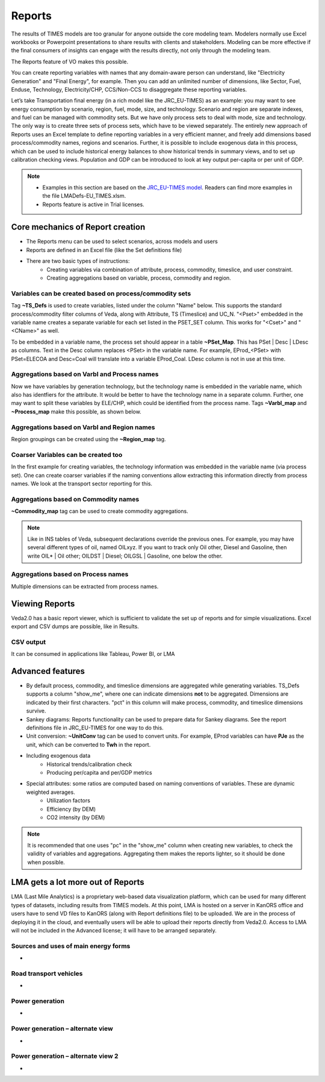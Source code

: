 #######
Reports
#######

The results of TIMES models are too granular for anyone outside the core modeling team. Modelers normally use Excel workbooks or Powerpoint presentations to share results with clients
and stakeholders. Modeling can be more effective if the final consumers of insights can engage with the results directly, not only through the modeling team.

The Reports feature of VO makes this possible.

You can create reporting variables with names that any domain-aware person can understand, like "Electricity Generation" and "Final Energy", for example. Then you can
add an unlimited number of dimensions, like Sector, Fuel, Enduse, Technology, Electricity/CHP, CCS/Non-CCS to disaggregate these reporting variables.

Let’s take Transportation final energy (in a rich model like the JRC_EU-TIMES) as an example: you may want to see energy consumption by scenario, region, fuel,
mode, size, and technology. Scenario and region are separate indexes, and fuel can be managed with commodity sets. But we have only process sets to deal with mode,
size and technology. The only way is to create three sets of process sets, which have to be viewed separately.
The entirely new approach of Reports uses an Excel template to define reporting variables in a very efficient manner, and freely add dimensions
based process/commodity names, regions and scenarios. Further, it is possible to include exogenous data in this process, which can be used to include historical
energy balances to show historical trends in summary views, and to set up calibration checking views. Population and GDP can be introduced to look at key output
per-capita or per unit of GDP.

.. note::
    * Examples in this section are based on the `JRC_EU-TIMES model <https://github.com/KanORS-E4SMA/EU_TIMES_Veda2.0>`_. Readers can find more examples in the file LMADefs-EU_TIMES.xlsm.
    * Reports feature is active in Trial licenses.


Core mechanics of Report creation
=================================
* The Reports menu can be used to select scenarios, across models and users
* Reports are defined in an Excel file (like the Set definitions file)
* There are two basic types of instructions:
    * Creating variables via combination of attribute, process, commodity, timeslice, and user constraint.
    * Creating aggregations based on variable, process, commodity and region.

Variables can be created based on process/commodity sets
^^^^^^^^^^^^^^^^^^^^^^^^^^^^^^^^^^^^^^^^^^^^^^^^^^^^^^^^
Tag **~TS_Defs** is used to create variables, listed under the column "Name" below. This supports the standard process/commodity filter columns of Veda, along with Attribute,
TS (Timeslice) and UC_N. "<Pset>" embedded in the variable name creates a separate variable for each set listed in the PSET_SET column. This works for "<Cset>" and "<CName>" as well.


.. image:: images/Reports/varbls_on_com_sets.PNG
    :width: 600

To be embedded in a variable name, the process set should appear in a table **~PSet_Map**. This has PSet | Desc | LDesc as columns. Text in the Desc column replaces
<PSet> in the variable name. For example, EProd_<PSet> with PSet=ELECOA and Desc=Coal will translate into a variable EProd_Coal. LDesc column is not in use at this time.

Aggregations based on Varbl and Process names
^^^^^^^^^^^^^^^^^^^^^^^^^^^^^^^^^^^^^^^^^^^^^
Now we have variables by generation technology, but the technology name is embedded in the variable name, which also has identfiers for the attribute. It would be better
to have the technology name in a separate column. Further, one may want to split these variables by ELE/CHP, which could be identified from the process name. Tags
**~Varbl_map** and **~Process_map** make this possible, as shown below.

.. image:: images/Reports/agg_on_varbls-process.PNG
    :width: 600


Aggregations based on Varbl and Region names
^^^^^^^^^^^^^^^^^^^^^^^^^^^^^^^^^^^^^^^^^^^^
Region groupings can be created using the **~Region_map** tag.

.. image:: images/Reports/agg_on_varbls-region.PNG
    :width: 600


Coarser Variables can be created too
^^^^^^^^^^^^^^^^^^^^^^^^^^^^^^^^^^^^
In the first example for creating variables, the technology information was embedded in the variable name (via process set). One can create coarser variables if the naming conventions allow extracting this information
directly from process names. We look at the transport sector reporting for this.

.. image:: images/Reports/coarser_varbls.PNG
    :width: 600


Aggregations based on Commodity names
^^^^^^^^^^^^^^^^^^^^^^^^^^^^^^^^^^^^^
**~Commodity_map** tag can be used to create commodity aggregations.

.. image:: images/Reports/agg_on_comm_grps.PNG
    :width: 600

.. note::
    Like in INS tables of Veda, subsequent declarations override the previous ones. For example, you may have several different types of oil, named OILxyz. If you want to track only Oil other, Diesel and Gasoline, then write OIL* | Oil other; OILDST | Diesel; OILGSL | Gasoline, one below the other.

Aggregations based on Process names
^^^^^^^^^^^^^^^^^^^^^^^^^^^^^^^^^^^
Multiple dimensions can be extracted from process names.

.. image:: images/Reports/agg_on_process.PNG
    :width: 600

Viewing Reports
===============
Veda2.0 has a basic report viewer, which is sufficient to validate the set up of reports and for simple visualizations. Excel export and CSV dumps are possible, like in Results.

.. image:: images/Reports/Veda_reports_viewer.PNG
    :width: 600


CSV output
^^^^^^^^^^
It can be consumed in applications like Tableau, Power BI, or LMA

.. image:: images/Reports/csv_output_reports.PNG
    :width: 600


Advanced features
==================
* By default process, commodity, and timeslice dimensions are aggregated while generating variables. TS_Defs supports a column "show_me", where one can indicate dimensions **not** to be aggregated. Dimensions are indicated by their first characters. "pct" in this column will make process, commodity, and timeslice dimensions survive.
* Sankey diagrams: Reports functionality can be used to prepare data for Sankey diagrams. See the report definitions file in JRC_EU-TIMES for one way to do this.
* Unit conversion: **~UnitConv** tag can be used to convert units. For example, EProd variables can have **PJe** as the unit, which can be converted to **Twh** in the report.
* Including exogenous data
    * Historical trends/calibration check
    * Producing per/capita and per/GDP metrics
* Special attributes: some ratios are computed based on naming conventions of variables. These are dynamic weighted averages.
    * Utilization factors
    * Efficiency (by DEM)
    * CO2 intensity (by DEM)

.. note::
    It is recommended that one uses "pc" in the "show_me" column when creating new variables, to check the validity of variables and aggregations. Aggregating them makes the reports lighter, so it should be done when possible.

LMA gets a lot more out of Reports
==================================
LMA (Last Mile Analytics) is a proprietary web-based data visualization platform, which can be used for many different types of datasets, including results from TIMES models.
At this point, LMA is hosted on a server in KanORS office and users have to send VD files to KanORS (along with Report definitions file) to be uploaded. We are in the process
of deploying it in the cloud, and eventually users will be able to upload their reports directly from Veda2.0.
Access to LMA will not be included in the Advanced license; it will have to be arranged separately.

Sources and uses of main energy forms
^^^^^^^^^^^^^^^^^^^^^^^^^^^^^^^^^^^^^

* .. raw:: html

    <a href="https://lma.vedaviz.com/Presenter/Predex.aspx?pkp=1041&pkv=252583" target="_blank"><b>See it online </a> <i>select energy form</i></b>


.. image:: images/Reports/main_energy_forms.PNG
    :width: 600

Road transport vehicles
^^^^^^^^^^^^^^^^^^^^^^^^

* .. raw:: html

    <a href="https://lma.vedaviz.com/Presenter/Predex.aspx?pkp=1041&pkv=252590" target="_blank"><b>See it online </a> <i>select region</i></b>


.. image:: images/Reports/lma_road_transport.PNG
    :width: 600

Power generation
^^^^^^^^^^^^^^^^^

* .. raw:: html

    <a href="https://lma.vedaviz.com/Presenter/Predex.aspx?pkp=1041&pkv=252586" target="_blank"><b>See it online </a> <i>select electricity/hydrogen/heat, and region</i></b>


.. image:: images/Reports/lma_power_gen.PNG
    :width: 600

Power generation – alternate view
^^^^^^^^^^^^^^^^^^^^^^^^^^^^^^^^^

* .. raw:: html

    <a href="https://lma.vedaviz.com/Presenter/Predex.aspx?pkp=1041&pkv=252588" target="_blank"><b>See it online </a></b>


.. image:: images/Reports/power_gen_alt_view.PNG
    :width: 600

Power generation – alternate view 2
^^^^^^^^^^^^^^^^^^^^^^^^^^^^^^^^^^^

* .. raw:: html

    <a href="https://lma.vedaviz.com/Presenter/Predex.aspx?pkp=1041&pkv=252589" target="_blank"><b>See it online </a></b>


.. image:: images/Reports/power_gen_alt_view-2.PNG
    :width: 600

